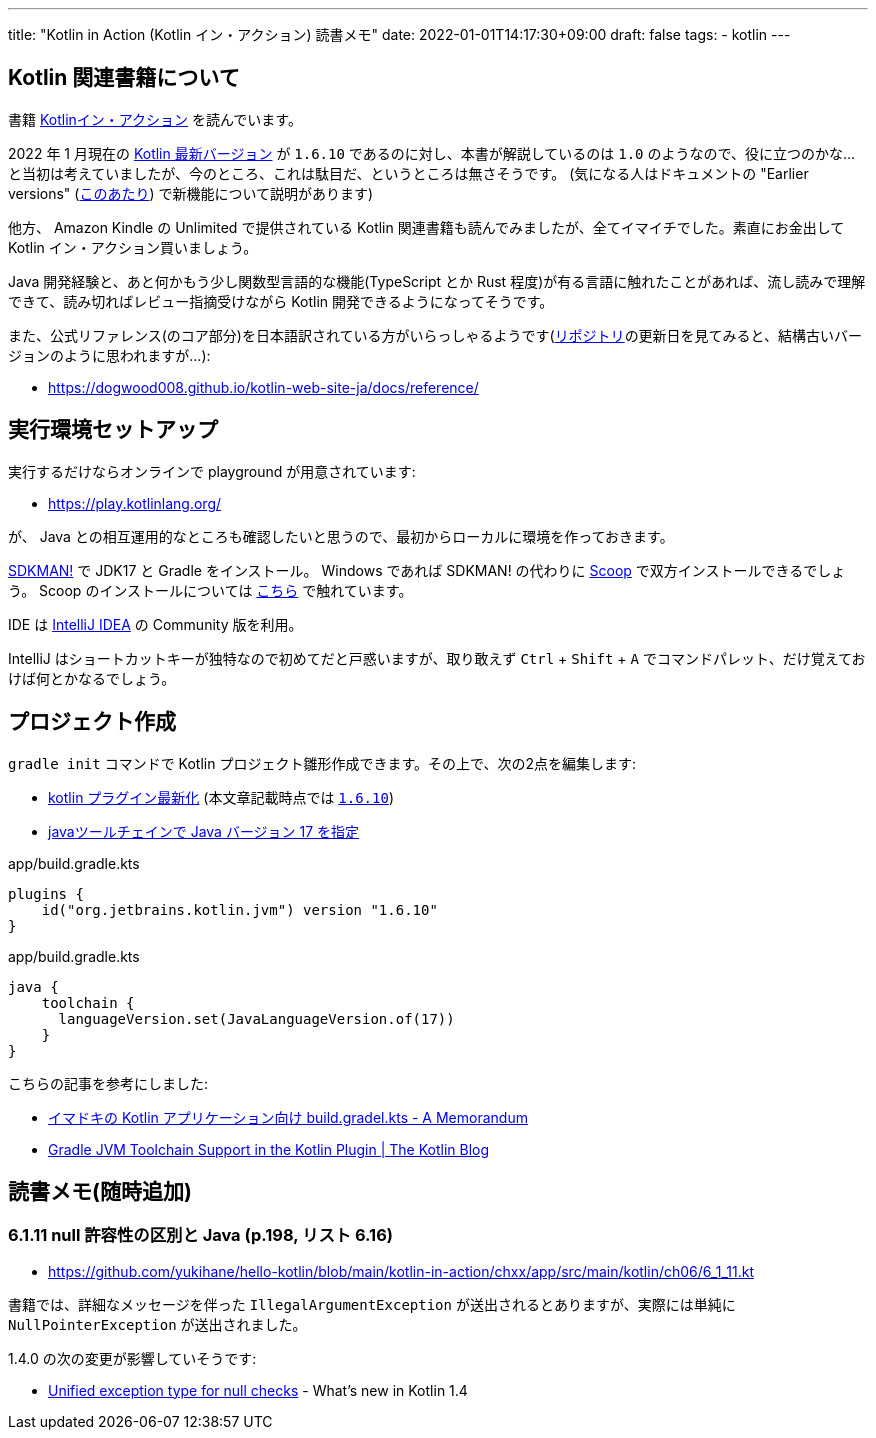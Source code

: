 ---
title: "Kotlin in Action (Kotlin イン・アクション) 読書メモ"
date: 2022-01-01T14:17:30+09:00
draft: false
tags:
  - kotlin
---

== Kotlin 関連書籍について

書籍 https://book.mynavi.jp/ec/products/detail/id=78137[Kotlinイン・アクション] を読んでいます。

2022 年 1 月現在の https://kotlinlang.org/docs/releases.html#release-details[Kotlin 最新バージョン] が `1.6.10` であるのに対し、本書が解説しているのは `1.0` のようなので、役に立つのかな…と当初は考えていましたが、今のところ、これは駄目だ、というところは無さそうです。
(気になる人はドキュメントの "Earlier versions" (https://kotlinlang.org/docs/whatsnew11.html[このあたり]) で新機能について説明があります)

他方、 Amazon Kindle の Unlimited で提供されている Kotlin 関連書籍も読んでみましたが、全てイマイチでした。素直にお金出して Kotlin イン・アクション買いましょう。

Java 開発経験と、あと何かもう少し関数型言語的な機能(TypeScript とか Rust 程度)が有る言語に触れたことがあれば、流し読みで理解できて、読み切ればレビュー指摘受けながら Kotlin 開発できるようになってそうです。

また、公式リファレンス(のコア部分)を日本語訳されている方がいらっしゃるようです(link:https://github.com/dogwood008/kotlin-web-site-ja[リポジトリ]の更新日を見てみると、結構古いバージョンのように思われますが…):

* https://dogwood008.github.io/kotlin-web-site-ja/docs/reference/

== 実行環境セットアップ

実行するだけならオンラインで playground が用意されています:

* https://play.kotlinlang.org/

が、 Java との相互運用的なところも確認したいと思うので、最初からローカルに環境を作っておきます。

https://sdkman.io/[SDKMAN!] で JDK17 と Gradle をインストール。
Windows であれば SDKMAN! の代わりに https://scoop.sh/[Scoop] で双方インストールできるでしょう。
Scoop のインストールについては https://zenn.dev/yukihane/articles/fb52d049da587c[こちら] で触れています。

IDE は https://www.jetbrains.com/ja-jp/idea/download/[IntelliJ IDEA] の Community 版を利用。

IntelliJ はショートカットキーが独特なので初めてだと戸惑いますが、取り敢えず `Ctrl` + `Shift` + `A` でコマンドパレット、だけ覚えておけば何とかなるでしょう。

== プロジェクト作成

`gradle init` コマンドで Kotlin プロジェクト雛形作成できます。その上で、次の2点を編集します:

* https://github.com/yukihane/hello-kotlin/blob/88ed0819e6db9cc54bab3c293d385e98b3f587a1/kotlin-in-action/chxx/app/build.gradle.kts#L11[kotlin プラグイン最新化] (本文章記載時点では https://kotlinlang.org/docs/releases.html[`1.6.10`])
* https://github.com/yukihane/hello-kotlin/blob/88ed0819e6db9cc54bab3c293d385e98b3f587a1/kotlin-in-action/chxx/app/build.gradle.kts#L39-L43[javaツールチェインで Java バージョン 17 を指定]

[source]
.app/build.gradle.kts
----
plugins {
    id("org.jetbrains.kotlin.jvm") version "1.6.10"
}
----

[source]
.app/build.gradle.kts
----
java {
    toolchain {
      languageVersion.set(JavaLanguageVersion.of(17))
    }
}
----

こちらの記事を参考にしました:

* https://blog1.mammb.com/entry/2021/12/06/090000[イマドキの Kotlin アプリケーション向け build.gradel.kts - A Memorandum]
* https://blog.jetbrains.com/kotlin/2021/11/gradle-jvm-toolchain-support-in-the-kotlin-plugin/[Gradle JVM Toolchain Support in the Kotlin Plugin | The Kotlin Blog]

== 読書メモ(随時追加)

=== 6.1.11 null 許容性の区別と Java (p.198, リスト 6.16)

* https://github.com/yukihane/hello-kotlin/blob/main/kotlin-in-action/chxx/app/src/main/kotlin/ch06/6_1_11.kt

書籍では、詳細なメッセージを伴った `IllegalArgumentException` が送出されるとありますが、実際には単純に `NullPointerException` が送出されました。

1.4.0 の次の変更が影響していそうです:

* https://kotlinlang.org/docs/whatsnew14.html#unified-exception-type-for-null-checks[Unified exception type for null checks] - What's new in Kotlin 1.4
